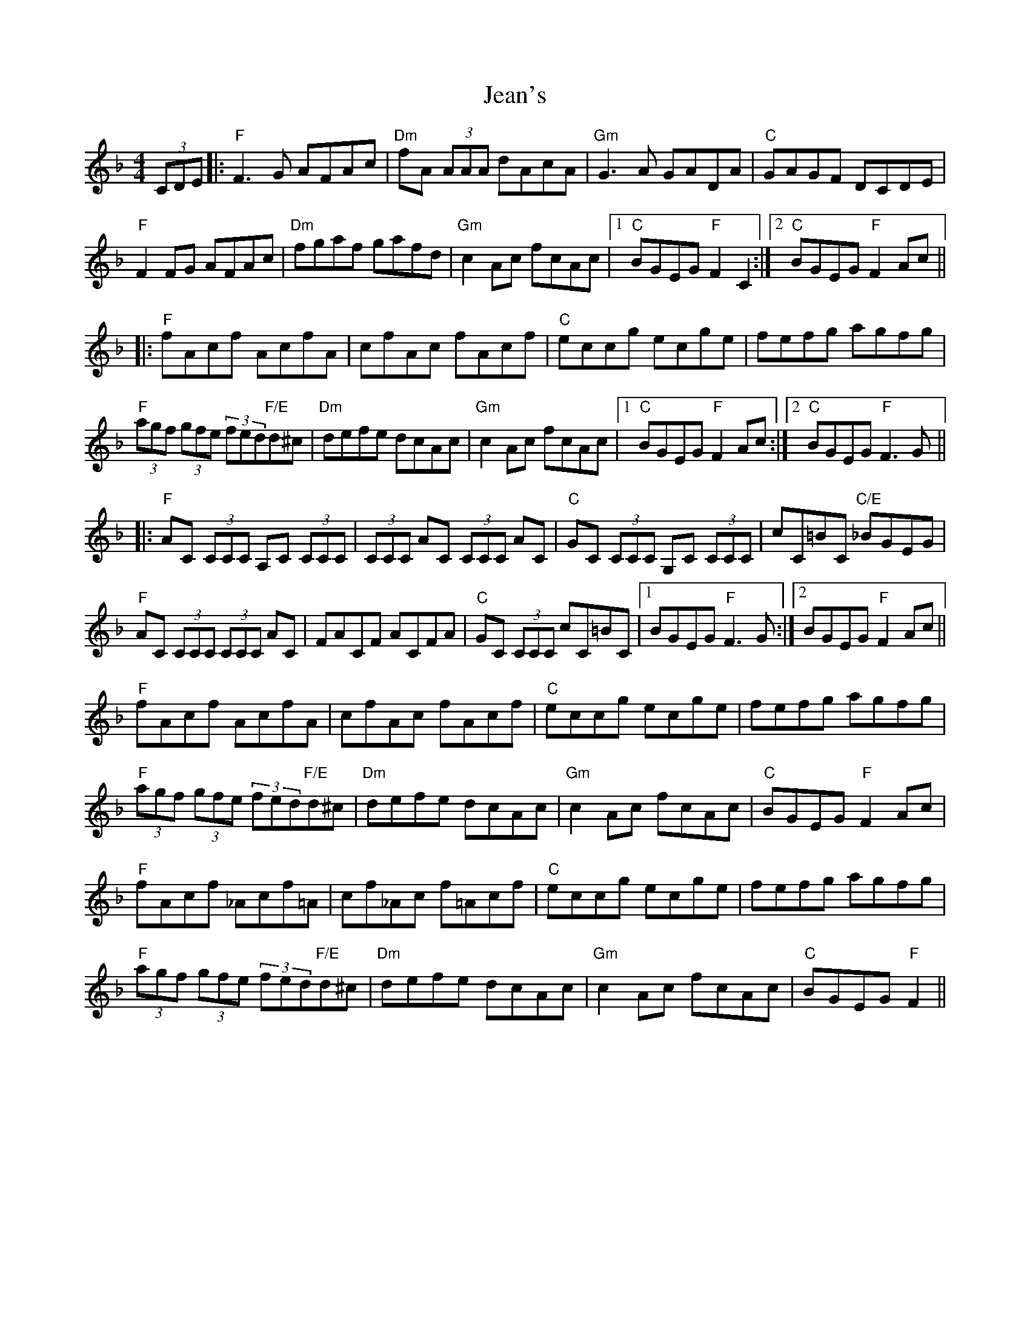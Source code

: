 X: 19648
T: Jean's
R: reel
M: 4/4
K: Fmajor
(3CDE|:"F"F3G AFAc|"Dm"fA (3AAA dAcA|"Gm"G3A GADA|"C"GAGF DCDE|
"F"F2 FG AFAc|"Dm"fgaf gafd|"Gm"c2 Ac fcAc|1 "C"BGEG "F"F2 C2:|2 "C"BGEG "F"F2 Ac||
|:"F"fAcf AcfA|cfAc fAcf|"C"eccg ecge|fefg agfg|
"F"(3agf (3gfe (3fed"F/E"d^c|"Dm"defe dcAc|"Gm"c2 Ac fcAc|1 "C"BGEG "F"F2 Ac:|2 "C"BGEG "F"F3G||
|:"F"AC (3CCC A,C (3CCC|(3CCC AC (3CCC AC|"C"GC (3CCC G,C (3CCC|cC=BC "C/E"_BGEG|
"F"AC (3CCC (3CCC AC|FACF ACFA|"C"GC (3CCC cC=BC|1 BGEG "F"F3G:|2 BGEG "F"F2 Ac||
"F"fAcf AcfA|cfAc fAcf|"C"eccg ecge|fefg agfg|
"F"(3agf (3gfe (3fed"F/E"d^c|"Dm"defe dcAc|"Gm"c2 Ac fcAc|"C"BGEG "F"F2 Ac|
"F"fAcf _Acf=A|cf_Ac f=Acf|"C"eccg ecge|fefg agfg|
"F"(3agf (3gfe (3fed"F/E"d^c|"Dm"defe dcAc|"Gm"c2 Ac fcAc|"C"BGEG "F"F2||

